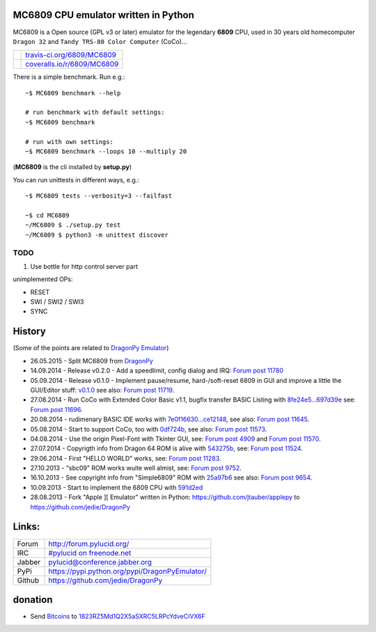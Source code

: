 -------------------------------------
MC6809 CPU emulator written in Python
-------------------------------------

MC6809 is a Open source (GPL v3 or later) emulator for the legendary **6809** CPU, used in 30 years old homecomputer ``Dragon 32`` and ``Tandy TRS-80 Color Computer`` (CoCo)...

+-----------------------------------+-------------------------------+
| |Build Status on travis-ci.org|   | `travis-ci.org/6809/MC6809`_  |
+-----------------------------------+-------------------------------+
| |Coverage Status on coveralls.io| | `coveralls.io/r/6809/MC6809`_ |
+-----------------------------------+-------------------------------+

.. |Build Status on travis-ci.org| image:: https://travis-ci.org/6809/MC6809.svg
.. _travis-ci.org/6809/MC6809: https://travis-ci.org/6809/MC6809/
.. |Coverage Status on coveralls.io| image:: https://coveralls.io/repos/6809/MC6809/badge.svg
.. _coveralls.io/r/6809/MC6809: https://coveralls.io/r/6809/MC6809

There is a simple benchmark. Run e.g.:

::

    ~$ MC6809 benchmark --help

    # run benchmark with default settings:
    ~$ MC6809 benchmark

    # run with own settings:
    ~$ MC6809 benchmark --loops 10 --multiply 20

(**MC6809** is the cli installed by **setup.py**)

You can run unittests in different ways, e.g.:

::

    ~$ MC6809 tests --verbosity=3 --failfast

    ~$ cd MC6809
    ~/MC6809 $ ./setup.py test
    ~/MC6809 $ python3 -m unittest discover

TODO
====

#. Use bottle for http control server part

unimplemented OPs:

* RESET

* SWI / SWI2 / SWI3

* SYNC

-------
History
-------

(Some of the points are related to `DragonPy Emulator <https://github.com/jedie/DragonPy>`_)

* 26.05.2015 - Split MC6809 from `DragonPy <https://github.com/jedie/DragonPy>`_

* 14.09.2014 - Release v0.2.0 - Add a speedlimit, config dialog and IRQ: `Forum post 11780 <http://archive.worldofdragon.org/phpBB3/viewtopic.php?f=5&t=4308&p=11780#p11780>`_

* 05.09.2014 - Release v0.1.0 - Implement pause/resume, hard-/soft-reset 6809 in GUI and improve a little the GUI/Editor stuff: `v0.1.0 <https://github.com/jedie/DragonPy/releases/tag/v0.1.0>`_ see also: `Forum post 11719 <http://archive.worldofdragon.org/phpBB3/viewtopic.php?f=5&t=4308&p=11719#p11719>`_.

* 27.08.2014 - Run CoCo with Extended Color Basic v1.1, bugfix transfer BASIC Listing with `8fe24e5...697d39e <https://github.com/jedie/DragonPy/compare/8fe24e5...697d39e>`_ see: `Forum post 11696 <http://archive.worldofdragon.org/phpBB3/viewtopic.php?f=5&t=4308&start=90#p11696>`_.

* 20.08.2014 - rudimenary BASIC IDE works with `7e0f16630...ce12148 <https://github.com/jedie/DragonPy/compare/7e0f16630...ce12148>`_, see also: `Forum post 11645 <http://archive.worldofdragon.org/phpBB3/viewtopic.php?f=8&t=4439#p11645>`_.

* 05.08.2014 - Start to support CoCo, too with `0df724b <https://github.com/jedie/DragonPy/commit/0df724b3ee9d87088b524c3623040a41e9772eb4>`_, see also: `Forum post 11573 <http://archive.worldofdragon.org/phpBB3/viewtopic.php?f=5&t=4308&start=80#p11573>`_.

* 04.08.2014 - Use the origin Pixel-Font with Tkinter GUI, see: `Forum post 4909 <http://archive.worldofdragon.org/phpBB3/viewtopic.php?f=5&t=4909>`_ and `Forum post 11570 <http://archive.worldofdragon.org/phpBB3/viewtopic.php?f=5&t=4308&start=80#p11570>`_.

* 27.07.2014 - Copyrigth info from Dragon 64 ROM is alive with `543275b <https://github.com/jedie/DragonPy/commit/543275b1b90824b64b67dcd003cc5ab54296fc15>`_, see: `Forum post 11524 <http://archive.worldofdragon.org/phpBB3/viewtopic.php?f=5&t=4308&start=80#p11524>`_.

* 29.06.2014 - First "HELLO WORLD" works, see: `Forum post 11283 <http://archive.worldofdragon.org/phpBB3/viewtopic.php?f=5&t=4308&start=70#p11283>`_.

* 27.10.2013 - "sbc09" ROM works wuite well almist, see: `Forum post 9752 <http://archive.worldofdragon.org/phpBB3/viewtopic.php?f=5&t=4308&start=60#p9752>`_.

* 16.10.2013 - See copyright info from "Simple6809" ROM with `25a97b6 <https://github.com/jedie/DragonPy/tree/25a97b66d8567ba7c3a5b646e4a807b816a0e376>`_ see also: `Forum post 9654 <http://archive.worldofdragon.org/phpBB3/viewtopic.php?f=5&t=4308&start=50#p9654>`_.

* 10.09.2013 - Start to implement the 6809 CPU with `591d2ed <https://github.com/jedie/DragonPy/commit/591d2ed2b6f1a5f913c14e56e1e37f5870510b0d>`_

* 28.08.2013 - Fork "Apple ][ Emulator" written in Python: `https://github.com/jtauber/applepy <https://github.com/jtauber/applepy>`_ to `https://github.com/jedie/DragonPy <https://github.com/jedie/DragonPy>`_

------
Links:
------

+--------+---------------------------------------------------+
| Forum  | `http://forum.pylucid.org/`_                      |
+--------+---------------------------------------------------+
| IRC    | `#pylucid on freenode.net`_                       |
+--------+---------------------------------------------------+
| Jabber | pylucid@conference.jabber.org                     |
+--------+---------------------------------------------------+
| PyPi   | `https://pypi.python.org/pypi/DragonPyEmulator/`_ |
+--------+---------------------------------------------------+
| Github | `https://github.com/jedie/DragonPy`_              |
+--------+---------------------------------------------------+

.. _http://forum.pylucid.org/: http://forum.pylucid.org/
.. _#pylucid on freenode.net: http://www.pylucid.org/permalink/304/irc-channel
.. _https://pypi.python.org/pypi/DragonPyEmulator/: https://pypi.python.org/pypi/DragonPyEmulator/

--------
donation
--------

* Send `Bitcoins <http://www.bitcoin.org/>`_ to `1823RZ5Md1Q2X5aSXRC5LRPcYdveCiVX6F <https://blockexplorer.com/address/1823RZ5Md1Q2X5aSXRC5LRPcYdveCiVX6F>`_

